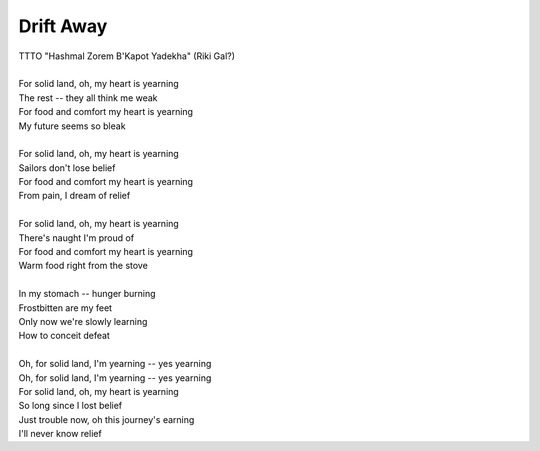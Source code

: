 Drift Away
----------

| TTTO "Hashmal Zorem B'Kapot Yadekha" (Riki Gal?)
| 
| For solid land, oh, my heart is yearning
| The rest -- they all think me weak
| For food and comfort my heart is yearning
| My future seems so bleak
| 
| For solid land, oh, my heart is yearning
| Sailors don't lose belief
| For food and comfort my heart is yearning
| From pain, I dream of relief
| 
| For solid land, oh, my heart is yearning
| There's naught I'm proud of
| For food and comfort my heart is yearning
| Warm food right from the stove
| 
| In my stomach -- hunger burning
| Frostbitten are my feet
| Only now we're slowly learning
| How to conceit defeat
| 
| Oh, for solid land, I'm yearning -- yes yearning
| Oh, for solid land, I'm yearning -- yes yearning
| For solid land, oh, my heart is yearning
| So long since I lost belief
| Just trouble now, oh this journey's earning
| I'll never know relief
